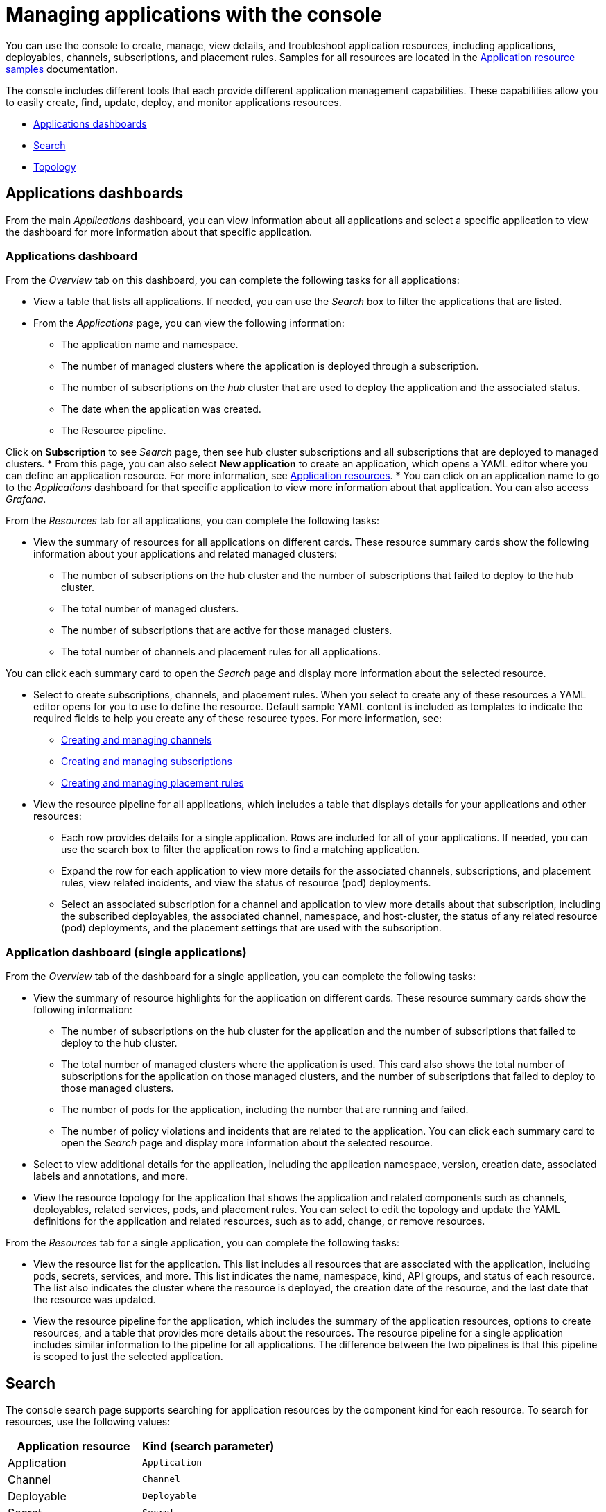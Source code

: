 [#managing-applications-with-the-console]
= Managing applications with the console

You can use the console to create, manage, view details, and troubleshoot application resources, including applications, deployables, channels, subscriptions, and placement rules.
Samples for all resources are located in the xref:../manage_applications/app_sample.adoc#application-samples[Application resource samples] documentation.

The console includes different tools that each provide different application management capabilities.
These capabilities allow you to easily create, find, update, deploy, and monitor applications resources.

* <<applications-dashboards,Applications dashboards>>
* <<search,Search>>
* <<topology,Topology>>

[#applications-dashboards]
== Applications dashboards

From the main _Applications_ dashboard, you can view information about all applications and select a specific application to view the dashboard for more information about that specific application.

[#applications-dashboard]
=== Applications dashboard

From the _Overview_ tab on this dashboard, you can complete the following tasks for all applications:

* View a table that lists all applications.
If needed, you can use the _Search_ box to filter the applications that are listed.
* From the _Applications_ page, you can view the following information:

 ** The application name and namespace.
 ** The number of managed clusters where the application is deployed through a subscription.
 ** The number of subscriptions on the _hub_ cluster that are used to deploy the application and the associated status.
 ** The date when the application was created.
 ** The Resource pipeline.

Click on *Subscription* to see _Search_ page, then see hub cluster subscriptions and all subscriptions that are deployed to managed clusters.
* From this page, you can also select *New application* to create an application, which opens a YAML editor where you can define an application resource.
For more information, see xref:../manage_applications/app_resources.adoc#application-resources[Application resources].
* You can click on an application name to go to the _Applications_ dashboard for that specific application to view more information about that application.
You can also access _Grafana_.

From the _Resources_ tab for all applications, you can complete the following tasks:

* View the summary of resources for all applications on different cards.
These resource summary cards show the following information about your applications and related managed clusters:

 ** The number of subscriptions on the hub cluster and the number of subscriptions that failed to deploy to the hub cluster.
 ** The total number of managed clusters.
 ** The number of subscriptions that are active for those managed clusters.
 ** The total number of channels and placement rules for all applications.

You can click each summary card to open the _Search_ page and display more information about the selected resource.

* Select to create subscriptions, channels, and placement rules.
When you select to create any of these resources a YAML editor opens for you to use to define the resource.
Default sample YAML content is included as templates to indicate the required fields to help you create any of these resource types.
For more information, see:

 ** xref:../manage_applications/managing_channels.adoc#creating-and-managing-channels[Creating and managing channels]
 ** xref:../manage_applications/managing_subscriptions.adoc#creating-and-managing-subscriptions[Creating and managing subscriptions]
 ** xref:../manage_applications/managing_placement_rules.adoc#creating-and-managing-placement-rules[Creating and managing placement rules]

* View the resource pipeline for all applications, which includes a table that displays details for your applications and other resources:
 ** Each row provides details for a single application.
Rows are included for all of your applications.
If needed, you can use the search box to filter the application rows to find a matching application.
 ** Expand the row for each application to view more details for the associated channels, subscriptions, and placement rules, view related incidents, and view the status of resource (pod) deployments.
 ** Select an associated subscription for a channel and application to view more details about that subscription, including the subscribed deployables, the associated channel, namespace, and host-cluster, the status of any related resource (pod) deployments, and the placement settings that are used with the subscription.

[#application-dashboard-single-applications]
=== Application dashboard (single applications)

From the _Overview_ tab of the dashboard for a single application, you can complete the following tasks:

* View the summary of resource highlights for the application on different cards.
These resource summary cards show the following information:
 ** The number of subscriptions on the hub cluster for the application and the number of subscriptions that failed to deploy to the hub cluster.
 ** The total number of managed clusters where the application is used.
This card also shows the total number of subscriptions for the application on those managed clusters, and the number of subscriptions that failed to deploy to those managed clusters.
 ** The number of pods for the application, including the number that are running and failed.
 ** The number of policy violations and incidents that are related to the application.
You can click each summary card to open the _Search_ page and display more information about the selected resource.
* Select to view additional details for the application, including the application namespace, version, creation date, associated labels and annotations, and more.
* View the resource topology for the application that shows the application and related components such as channels, deployables, related services, pods, and placement rules.
You can select to edit the topology and update the YAML definitions for the application and related resources, such as to add, change, or remove resources.

From the _Resources_ tab for a single application, you can complete the following tasks:

* View the resource list for the application.
This list includes all resources that are associated with the application, including pods, secrets, services, and more.
This list indicates the name, namespace, kind, API groups, and status of each resource.
The list also indicates the cluster where the resource is deployed, the creation date of the resource, and the last date that the resource was updated.
* View the resource pipeline for the application, which includes the summary of the application resources, options to create resources, and a table that provides more details about the resources.
The resource pipeline for a single application includes similar information to the pipeline for all applications.
The difference between the two pipelines is that this pipeline is scoped to just the selected application.

[#search]
== Search

The console search page supports searching for application resources by the component kind for each resource.
To search for resources, use the following values:

|===
| Application resource | Kind (search parameter)

| Application
| `Application`

| Channel
| `Channel`

| Deployable
| `Deployable`

| Secret
| `Secret`

| Placement rule
| `PlacementRule`

| Subscription
| `Subscription`
|===

You can also search by other fields, including name, namespace, cluster, label, and more.

From the search results, you can view identifying details for each resource, including the name, namespace, cluster, labels, and creation date.
If needed, you can also expand the _Options_ menu in the search results for a resource to select to delete that resource.

By clicking the resource name in the search results, a YAML editor opens and displays the YAML definition for the resource.
You can choose to edit the definition within the editor.
Any changes that you save are applied to the resource immediately.

For more information about using search, see link:../console[Search in the console].

[#topology]
== Topology

The Topology page provides you with a visualization of your applications, clusters, relationships, and policies.
The application topology includes a visualization of the components that comprise each application.
The topology view for each application includes any deployables, services, deployments, charts, and pods for that application.

You can select any component from the topology view to view more details.
You can also hover your cursor over a resource to view the component kind, name, and namespace and links to view the search results for the resource or namespace.
When you are viewing the details for a pod, you can select to view the logs for that pod.

The _Topology_ page is available from the _Observe environments_ sub-menu within the console main menu.
For more information about using the topology page, see link:../console[Observability in the console
].
